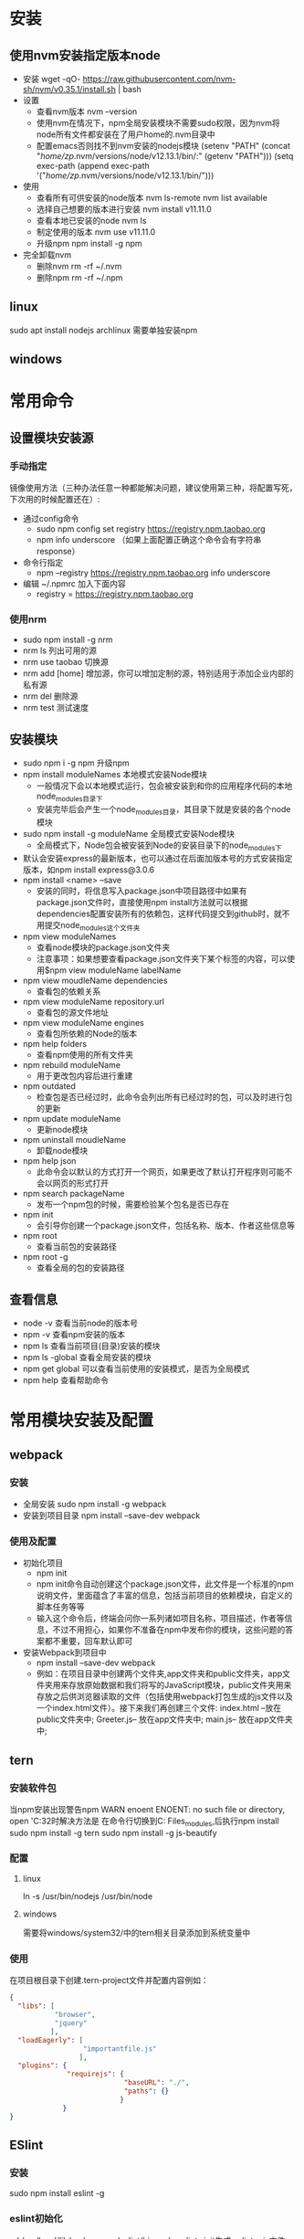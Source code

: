 * 安装
** 使用nvm安装指定版本node 
+ 安装
  wget -qO- https://raw.githubusercontent.com/nvm-sh/nvm/v0.35.1/install.sh | bash
+ 设置
  - 查看nvm版本
    nvm --version
  - 使用nvm在情况下，npm全局安装模块不需要sudo权限，因为nvm将node所有文件都安装在了用户home的.nvm目录中
  - 配置emacs否则找不到nvm安装的nodejs模块
    (setenv "PATH" (concat "/home/zp/.nvm/versions/node/v12.13.1/bin/:" (getenv "PATH")))
    (setq exec-path (append exec-path '("/home/zp/.nvm/versions/node/v12.13.1/bin/")))
  
+ 使用
  - 查看所有可供安装的node版本
    nvm ls-remote
    nvm list available
  - 选择自己想要的版本进行安装
    nvm install v11.11.0
  - 查看本地已安装的node
    nvm ls
  - 制定使用的版本
    nvm use v11.11.0
  - 升级npm
    npm install -g npm
+ 完全卸载nvm
  - 删除nvm
    rm -rf ~/.nvm
  - 删除npm
    rm -rf ~/.npm

** linux
sudo apt install nodejs
archlinux 需要单独安装npm
** windows
* 常用命令
** 设置模块安装源
*** 手动指定
镜像使用方法（三种办法任意一种都能解决问题，建议使用第三种，将配置写死，下次用的时候配置还在）:
+ 通过config命令
  - sudo npm config set registry https://registry.npm.taobao.org 
  - npm info underscore （如果上面配置正确这个命令会有字符串response）
+ 命令行指定
  - npm --registry https://registry.npm.taobao.org info underscore 
+ 编辑 ~/.npmrc 加入下面内容
  - registry = https://registry.npm.taobao.org
*** 使用nrm
+ sudo npm install -g nrm 
+ nrm ls 列出可用的源
+ nrm use taobao 切换源
+ nrm add [home]  增加源，你可以增加定制的源，特别适用于添加企业内部的私有源
+ nrm del 删除源
+ nrm test 测试速度
** 安装模块
+ sudo npm i -g npm 升级npm
+ npm install moduleNames 本地模式安装Node模块
  - 一般情况下会以本地模式运行，包会被安装到和你的应用程序代码的本地node_modules目录下
  - 安装完毕后会产生一个node_modules目录，其目录下就是安装的各个node模块
+ sudo npm install -g moduleName 全局模式安装Node模块
  - 全局模式下，Node包会被安装到Node的安装目录下的node_modules下
+ 默认会安装express的最新版本，也可以通过在后面加版本号的方式安装指定版本，如npm install express@3.0.6
+ npm install <name> --save  
  - 安装的同时，将信息写入package.json中项目路径中如果有package.json文件时，直接使用npm install方法就可以根据dependencies配置安装所有的依赖包，这样代码提交到github时，就不用提交node_modules这个文件夹
+ npm view moduleNames 
  - 查看node模块的package.json文件夹
  - 注意事项：如果想要查看package.json文件夹下某个标签的内容，可以使用$npm view moduleName labelName
+ npm view moudleName dependencies
  - 查看包的依赖关系
+ npm view moduleName repository.url
  - 查看包的源文件地址
+ npm view moduleName engines
  - 查看包所依赖的Node的版本
+ npm help folders
  - 查看npm使用的所有文件夹
+ npm rebuild moduleName
  - 用于更改包内容后进行重建
+ npm outdated
  - 检查包是否已经过时，此命令会列出所有已经过时的包，可以及时进行包的更新
+ npm update moduleName
  - 更新node模块
+ npm uninstall moudleName
  - 卸载node模块
+ npm help json  
  - 此命令会以默认的方式打开一个网页，如果更改了默认打开程序则可能不会以网页的形式打开
+ npm search packageName 
  - 发布一个npm包的时候，需要检验某个包名是否已存在
+ npm init
  - 会引导你创建一个package.json文件，包括名称、版本、作者这些信息等
+ npm root
  - 查看当前包的安装路径
+ npm root -g
  - 查看全局的包的安装路径
  
** 查看信息
+ node -v 查看当前node的版本号
+ npm -v 查看npm安装的版本
+ npm ls 查看当前项目(目录)安装的模块
+ npm ls -global 查看全局安装的模块
+ npm get global 可以查看当前使用的安装模式，是否为全局模式
+ npm help 查看帮助命令
* 常用模块安装及配置
** webpack
*** 安装
+ 全局安装
  sudo npm install -g webpack
+ 安装到项目目录
  npm install --save-dev webpack
*** 使用及配置
+ 初始化项目
  - npm init
  - npm init命令自动创建这个package.json文件，此文件是一个标准的npm说明文件，里面蕴含了丰富的信息，包括当前项目的依赖模块，自定义的脚本任务等等
  - 输入这个命令后，终端会问你一系列诸如项目名称，项目描述，作者等信息，不过不用担心，如果你不准备在npm中发布你的模块，这些问题的答案都不重要，回车默认即可
+ 安装Webpack到项目中
  - npm install --save-dev webpack
  - 例如：在项目目录中创建两个文件夹,app文件夹和public文件夹，app文件夹用来存放原始数据和我们将写的JavaScript模块，public文件夹用来存放之后供浏览器读取的文件（包括使用webpack打包生成的js文件以及一个index.html文件）。接下来我们再创建三个文件:
    index.html --放在public文件夹中;
    Greeter.js-- 放在app文件夹中;
    main.js-- 放在app文件夹中;
** tern
*** 安装软件包
当npm安装出现警告npm WARN enoent ENOENT: no such file or directory, open 'C:\WINDOWS\system32时解决方法是
在命令行切换到C:\Program Files\nodejs\node_modules\npm,后执行npm install 
sudo npm install -g tern
sudo npm install -g js-beautify
*** 配置
**** linux
ln -s /usr/bin/nodejs  /usr/bin/node
**** windows
需要将windows/system32/中的tern相关目录添加到系统变量中
*** 使用
在项目根目录下创建.tern-project文件并配置内容例如：
#+BEGIN_SRC json
{
  "libs": [
           "browser",
           "jquery"
          ],
  "loadEagerly": [
                  "importantfile.js"
                 ],
  "plugins": {
              "requirejs": {
                            "baseURL": "./",
                            "paths": {}
                           }
             }
}
#+END_SRC
** ESlint
*** 安装
sudo npm install eslint -g
*** eslint初始化
cd /usr/local/lib/node_modules/eslint/bin
sudo eslint --init生成.eslintrc.js文件
*** 配置
**** 编写全局.eslintrc文件
***** 全局配置文件的位置
****** window
c:/users/zp
****** linux
+ 通常放在/home/zp
+ 在使用了emacs绿化方案时，放在emacs_home目录下，此时对emacs生效，但系统中其他应用使用的时/home/zp下的全局配置文件
+ 为项目服务的.eslintrc.json文件是放在项目文件夹下的
*** eslint-plugin-html配置
+ sudo npm install eslint-plugin-html -g
html/javascript-mime-types
By default, the code between <script> tags is considered as JavaScript code only if there is no type attribute or if its value matches the pattern /^(application|text)\/(x-)?(javascript|babel|ecmascript-6)$/i. You can customize the types that should be considered as JavaScript by providing one or multiple MIME types. If a MIME type starts with a /, it will be considered as a regular expression. Example:
{
    "plugins": [ "html" ],
    "settings": {
        "html/javascript-mime-types": ["text/javascript", "text/jsx"],  // also use script tags with a "text/jsx" type attribute
        "html/javascript-mime-types": "/^text\\/(javascript|jsx)$/",    // same thing
    }
}
** tsserver(typescript)补全后端
*** 安装
sudo npm install -g typescript
sudo npm install -g jquery 
typescript 这个包会安装 tsserver
jquery --save 这个包安装以后, tsserver 就不会抱怨找不到 JQuery 的 $ 符号了 
*** 配置emacs
#+BEGIN_SRC lisp
(use-package tide
  :ensure t
  :after (typescript-mode company flycheck)
  :hook ((typescript-mode . tide-setup)
         (typescript-mode . tide-hl-identifier-mode)
         (before-save . tide-format-before-save)))


或者
(require 'tide)

(dolist (hook (list
               'js2-mode-hook
               'rjsx-mode-hook
               'typescript-mode-hook
               ))
  (add-hook hook (lambda ()
                   ;; 初始化 tide
                   (tide-setup)
                   ;; 当 tsserver 服务没有启动时自动重新启动
                   (unless (tide-current-server)
                     (tide-restart-server))
                   )))
#+END_SRC
